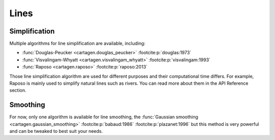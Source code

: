 Lines
=====

Simplification
~~~~~~~~~~~~~~

Multiple algorithms for line simplification are available, including:

- :func:`Douglas-Peucker <cartagen.douglas_peucker>` :footcite:p:`douglas:1973`
- :func:`Visvalingam-Whyatt <cartagen.visvalingam_whyatt>` :footcite:p:`visvalingam:1993`
- :func:`Raposo <cartagen.raposo>`  :footcite:p:`raposo:2013`

Those line simplification algorithm are used for different purposes and their computational
time differs. For example, Raposo is mainly used to simplify
natural lines such as rivers. You can read more about them in the API Reference section.

.. plot:: code/manual/lines_simplification.py
  
  Line simplification algorithms

Smoothing
~~~~~~~~~

For now, only one algorithm is available for line smoothing, the
:func:`Gaussian smoothing <cartagen.gaussian_smoothing>` :footcite:p:`babaud:1986` :footcite:p:`plazanet:1996`
but this method is very powerful and can be tweaked to best suit your needs.

.. plot:: code/manual/lines_smoothing.py

    Tweaking of the gaussian smoothing parameters